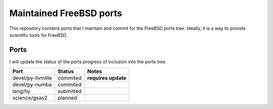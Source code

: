 ========================
Maintained FreeBSD ports
========================

This repository contains ports that I maintain and commit for the FreeBSD ports 
tree. Ideally, it is a way to provide scientific tools for FreeBSD. 


Ports
=====

I will update the status of the ports progress of inclusion into the ports tree.

================= =========== =================
Port              Status      Notes
================= =========== =================
devel/py-llvmlite commited    **requires update**
devel/py-numba    commited
lang/hy           submitted
science/gsas2     planned
================= =========== =================
